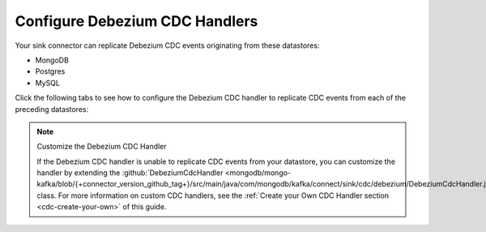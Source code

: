 .. _cdc-debezium-example:

Configure Debezium CDC Handlers
-------------------------------

Your sink connector can replicate Debezium CDC events originating from these datastores:

- MongoDB
- Postgres
- MySQL

Click the following tabs to see how to configure the Debezium CDC handler to replicate
CDC events from each of the preceding datastores: 

.. tabs::

   .. tab::
      :tabid: MongoDB

      The following properties file configures a sink connector to replicate
      Debezium CDC events corresponding to changes in a MongoDB instance:

      .. code-block:: properties
         :emphasize-lines: 6

         connector.class=com.mongodb.kafka.connect.sink.MongoSinkConnector
         connection.uri=<your connection uri>
         database=<your mongodb database>
         collection=<your mongodb collection>
         topics=<topic containing debezium cdc events>
         change.data.capture.handler=com.mongodb.kafka.connect.sink.cdc.debezium.mongodb.ChangeStreamHandler

      .. note::

         If you are using a Debezium CDC version earlier than 2.0, set the value of the
         ``change.data.capture.handler`` property to ``com.mongodb.kafka.connect.sink.cdc.debezium.mongodb.MongoDbHandler``.

      To view the source code for the Debezium CDC handler, see
      :github:`the {+connector+} source code </mongodb/mongo-kafka/tree/{+connector_version_github_tag+}/src/main/java/com/mongodb/kafka/connect/sink/cdc/debezium>`.

   .. tab::
      :tabid: Postgres

      The following properties file configures a sink connector to replicate
      Debezium CDC events corresponding to changes in a Postgres instance:

      .. code-block:: properties
         :emphasize-lines: 6

         connector.class=com.mongodb.kafka.connect.sink.MongoSinkConnector
         connection.uri=<your connection uri>
         database=<your mongodb database>
         collection=<your mongodb collection>
         topics=<topic containing debezium cdc events>
         change.data.capture.handler=com.mongodb.kafka.connect.sink.cdc.debezium.rdbms.postgres.PostgresHandler

      To view the source code for the Debezium CDC handler, see
      :github:`the {+connector+} source code <mongodb/mongo-kafka/blob/{+connector_version_github_tag+}/src/main/java/com/mongodb/kafka/connect/sink/cdc/debezium/rdbms/postgres/PostgresHandler.java>`.

   .. tab::
      :tabid: MySQL

      The following properties file configures a sink connector to replicate
      Debezium CDC events corresponding to changes in a MySQL instance:

      .. code-block:: properties
         :emphasize-lines: 6

         connector.class=com.mongodb.kafka.connect.sink.MongoSinkConnector
         connection.uri=<your connection uri>
         database=<your mongodb database>
         collection=<your mongodb collection>
         topics=<topic containing debezium cdc events>
         change.data.capture.handler=com.mongodb.kafka.connect.sink.cdc.debezium.rdbms.mysql.MysqlHandler

      To view the source code for the Debezium CDC handler, see
      :github:`the {+connector+} source code <mongodb/mongo-kafka/blob/{+connector_version_github_tag+}/src/main/java/com/mongodb/kafka/connect/sink/cdc/debezium/rdbms/mysql/MysqlHandler.java>`.

.. note:: Customize the Debezium CDC Handler

   If the Debezium CDC handler is unable to replicate CDC events
   from your datastore, you can customize the handler by extending the 
   :github:`DebeziumCdcHandler <mongodb/mongo-kafka/blob/{+connector_version_github_tag+}/src/main/java/com/mongodb/kafka/connect/sink/cdc/debezium/DebeziumCdcHandler.java>` 
   class. For more information on custom CDC handlers, see the
   :ref:`Create your Own CDC Handler section <cdc-create-your-own>` of this guide.
